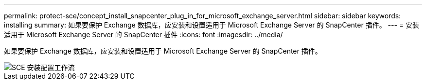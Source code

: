 ---
permalink: protect-sce/concept_install_snapcenter_plug_in_for_microsoft_exchange_server.html 
sidebar: sidebar 
keywords: installing 
summary: 如果要保护 Exchange 数据库，应安装和设置适用于 Microsoft Exchange Server 的 SnapCenter 插件。 
---
= 安装适用于 Microsoft Exchange Server 的 SnapCenter 插件
:icons: font
:imagesdir: ../media/


[role="lead"]
如果要保护 Exchange 数据库，应安装和设置适用于 Microsoft Exchange Server 的 SnapCenter 插件。

image::../media/sce_install_configure_workflow.gif[SCE 安装配置工作流]
